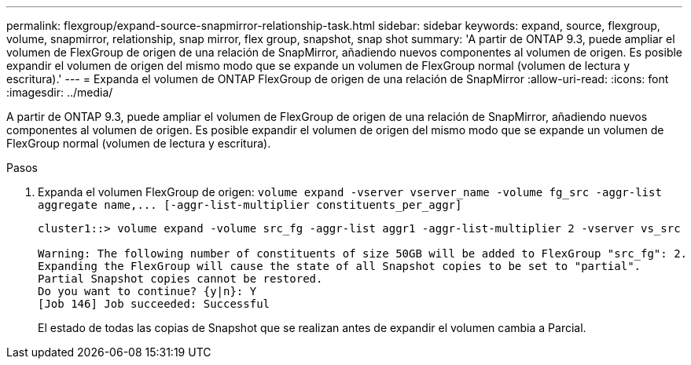 ---
permalink: flexgroup/expand-source-snapmirror-relationship-task.html 
sidebar: sidebar 
keywords: expand, source, flexgroup, volume, snapmirror, relationship, snap mirror, flex group, snapshot, snap shot 
summary: 'A partir de ONTAP 9.3, puede ampliar el volumen de FlexGroup de origen de una relación de SnapMirror, añadiendo nuevos componentes al volumen de origen. Es posible expandir el volumen de origen del mismo modo que se expande un volumen de FlexGroup normal (volumen de lectura y escritura).' 
---
= Expanda el volumen de ONTAP FlexGroup de origen de una relación de SnapMirror
:allow-uri-read: 
:icons: font
:imagesdir: ../media/


[role="lead"]
A partir de ONTAP 9.3, puede ampliar el volumen de FlexGroup de origen de una relación de SnapMirror, añadiendo nuevos componentes al volumen de origen. Es posible expandir el volumen de origen del mismo modo que se expande un volumen de FlexGroup normal (volumen de lectura y escritura).

.Pasos
. Expanda el volumen FlexGroup de origen: `+volume expand -vserver vserver_name -volume fg_src -aggr-list aggregate name,... [-aggr-list-multiplier constituents_per_aggr]+`
+
[listing]
----
cluster1::> volume expand -volume src_fg -aggr-list aggr1 -aggr-list-multiplier 2 -vserver vs_src

Warning: The following number of constituents of size 50GB will be added to FlexGroup "src_fg": 2.
Expanding the FlexGroup will cause the state of all Snapshot copies to be set to "partial".
Partial Snapshot copies cannot be restored.
Do you want to continue? {y|n}: Y
[Job 146] Job succeeded: Successful
----
+
El estado de todas las copias de Snapshot que se realizan antes de expandir el volumen cambia a Parcial.


